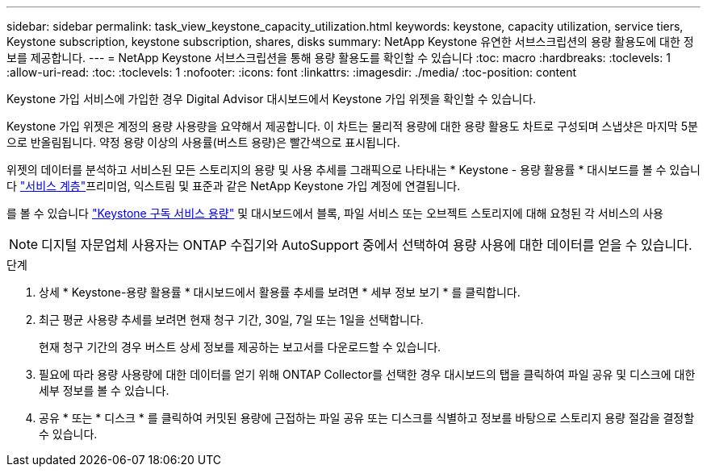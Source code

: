 ---
sidebar: sidebar 
permalink: task_view_keystone_capacity_utilization.html 
keywords: keystone, capacity utilization, service tiers, Keystone subscription, keystone subscription, shares, disks 
summary: NetApp Keystone 유연한 서브스크립션의 용량 활용도에 대한 정보를 제공합니다. 
---
= NetApp Keystone 서브스크립션을 통해 용량 활용도를 확인할 수 있습니다
:toc: macro
:hardbreaks:
:toclevels: 1
:allow-uri-read: 
:toc: 
:toclevels: 1
:nofooter: 
:icons: font
:linkattrs: 
:imagesdir: ./media/
:toc-position: content


[role="lead"]
Keystone 가입 서비스에 가입한 경우 Digital Advisor 대시보드에서 Keystone 가입 위젯을 확인할 수 있습니다.

Keystone 가입 위젯은 계정의 용량 사용량을 요약해서 제공합니다. 이 차트는 물리적 용량에 대한 용량 활용도 차트로 구성되며 스냅샷은 마지막 5분으로 반올림됩니다. 약정 용량 이상의 사용률(버스트 용량)은 빨간색으로 표시됩니다.

위젯의 데이터를 분석하고 서비스된 모든 스토리지의 용량 및 사용 추세를 그래픽으로 나타내는 * Keystone - 용량 활용률 * 대시보드를 볼 수 있습니다 link:https://docs.netapp.com/us-en/keystone/nkfsosm_performance.html["서비스 계층"]프리미엄, 익스트림 및 표준과 같은 NetApp Keystone 가입 계정에 연결됩니다.

를 볼 수 있습니다 link:https://docs.netapp.com/us-en/keystone/nkfsosm_keystone_service_capacity_definitions.html["Keystone 구독 서비스 용량"] 및 대시보드에서 블록, 파일 서비스 또는 오브젝트 스토리지에 대해 요청된 각 서비스의 사용


NOTE: 디지털 자문업체 사용자는 ONTAP 수집기와 AutoSupport 중에서 선택하여 용량 사용에 대한 데이터를 얻을 수 있습니다.

.단계
. 상세 * Keystone-용량 활용률 * 대시보드에서 활용률 추세를 보려면 * 세부 정보 보기 * 를 클릭합니다.
. 최근 평균 사용량 추세를 보려면 현재 청구 기간, 30일, 7일 또는 1일을 선택합니다.
+
현재 청구 기간의 경우 버스트 상세 정보를 제공하는 보고서를 다운로드할 수 있습니다.

. 필요에 따라 용량 사용량에 대한 데이터를 얻기 위해 ONTAP Collector를 선택한 경우 대시보드의 탭을 클릭하여 파일 공유 및 디스크에 대한 세부 정보를 볼 수 있습니다.
. 공유 * 또는 * 디스크 * 를 클릭하여 커밋된 용량에 근접하는 파일 공유 또는 디스크를 식별하고 정보를 바탕으로 스토리지 용량 절감을 결정할 수 있습니다.

